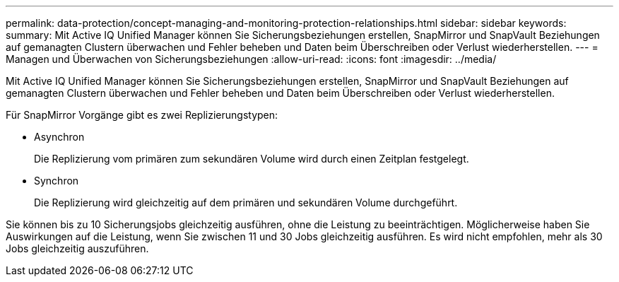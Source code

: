 ---
permalink: data-protection/concept-managing-and-monitoring-protection-relationships.html 
sidebar: sidebar 
keywords:  
summary: Mit Active IQ Unified Manager können Sie Sicherungsbeziehungen erstellen, SnapMirror und SnapVault Beziehungen auf gemanagten Clustern überwachen und Fehler beheben und Daten beim Überschreiben oder Verlust wiederherstellen. 
---
= Managen und Überwachen von Sicherungsbeziehungen
:allow-uri-read: 
:icons: font
:imagesdir: ../media/


[role="lead"]
Mit Active IQ Unified Manager können Sie Sicherungsbeziehungen erstellen, SnapMirror und SnapVault Beziehungen auf gemanagten Clustern überwachen und Fehler beheben und Daten beim Überschreiben oder Verlust wiederherstellen.

Für SnapMirror Vorgänge gibt es zwei Replizierungstypen:

* Asynchron
+
Die Replizierung vom primären zum sekundären Volume wird durch einen Zeitplan festgelegt.

* Synchron
+
Die Replizierung wird gleichzeitig auf dem primären und sekundären Volume durchgeführt.



Sie können bis zu 10 Sicherungsjobs gleichzeitig ausführen, ohne die Leistung zu beeinträchtigen. Möglicherweise haben Sie Auswirkungen auf die Leistung, wenn Sie zwischen 11 und 30 Jobs gleichzeitig ausführen. Es wird nicht empfohlen, mehr als 30 Jobs gleichzeitig auszuführen.
